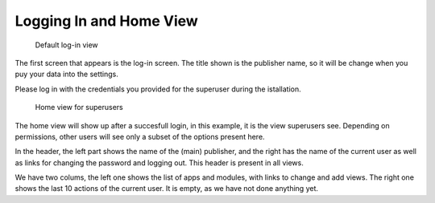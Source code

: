 Logging In and Home View
========================

.. figure:: /images/dmp_login.png
   :width: 100%

   Default log-in view

The first screen that appears is the log-in screen. The title shown is the publisher name, so it will be change when you puy your data into the settings.

Please log in with the credentials you provided for the superuser during the istallation.

.. figure:: /images/dmp_home.png
   :width: 100%

   Home view for superusers

The home view will show up after a succesfull login, in this example, it is the view superusers see. Depending on permissions, other users will see only a subset of the options present here.

In the header, the left part shows the name of the (main) publisher, and the right has the name of the current user as well as links for changing the password and logging out. This header is present in all views.

We have two colums, the left one shows the list of apps and modules, with links to change and add views. The right one shows the last 10 actions of the current user. It is empty, as we have not done anything yet.
